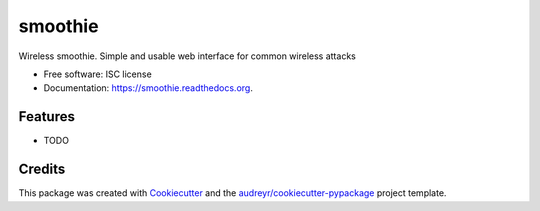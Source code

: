 ===============================
smoothie
===============================

.. image:: https://img.shields.io/pypi/v/smoothie.svg
        :target: https://pypi.python.org/pypi/smoothie

.. image:: https://img.shields.io/travis/XayOn/smoothie.svg
        :target: https://travis-ci.org/XayOn/smoothie

.. image:: https://readthedocs.org/projects/smoothie/badge/?version=latest
        :target: https://readthedocs.org/projects/smoothie/?badge=latest
        :alt: Documentation Status


Wireless smoothie. Simple and usable web interface for common wireless attacks

* Free software: ISC license
* Documentation: https://smoothie.readthedocs.org.

Features
--------

* TODO

Credits
---------

This package was created with Cookiecutter_ and the `audreyr/cookiecutter-pypackage`_ project template.

.. _Cookiecutter: https://github.com/audreyr/cookiecutter
.. _`audreyr/cookiecutter-pypackage`: https://github.com/audreyr/cookiecutter-pypackage
